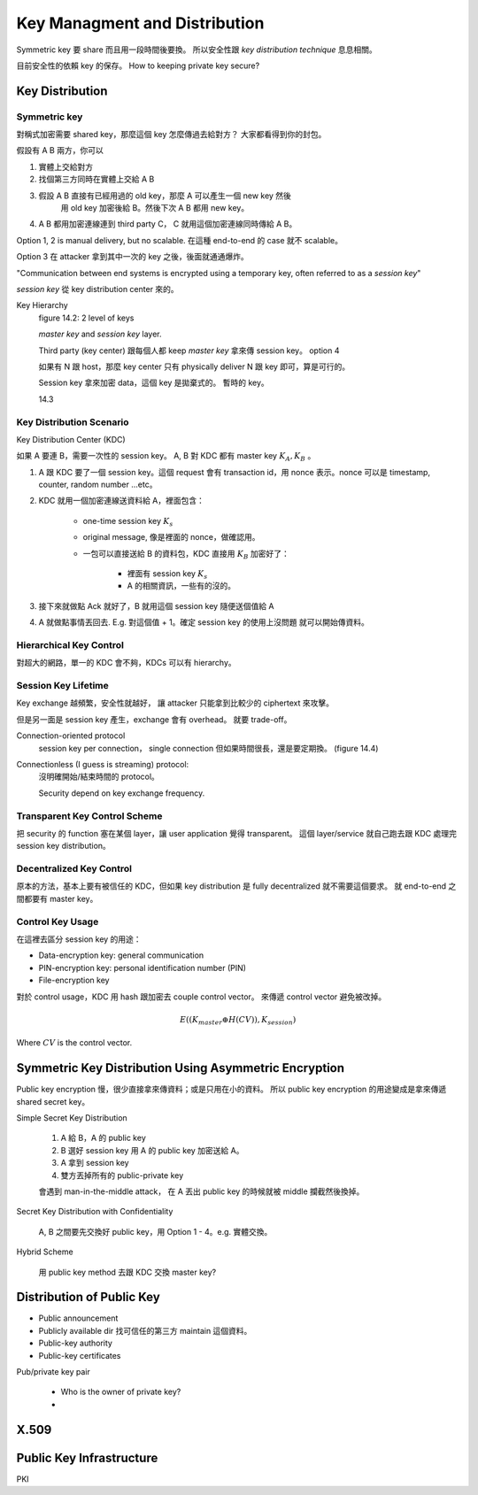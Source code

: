 Key Managment and Distribution
===============================================================================

Symmetric key 要 share 而且用一段時間後要換。
所以安全性跟 `key distribution technique` 息息相關。

目前安全性的依賴 key 的保存。
How to keeping private key secure?


Key Distribution
----------------------------------------------------------------------

Symmetric key
++++++++++++++++++++++++++++++++++++++++++++++++++++++++++++

對稱式加密需要 shared key，那麼這個 key 怎麼傳過去給對方？
大家都看得到你的封包。

假設有 A B 兩方，你可以

#. 實體上交給對方

#. 找個第三方同時在實體上交給 A B

#. 假設 A B 直接有已經用過的 old key，那麼 A 可以產生一個 new key 然後
    用 old key 加密後給 B。然後下次 A B 都用 new key。

#. A B 都用加密連線連到 third party C， C 就用這個加密連線同時傳給 A B。

Option 1, 2 is manual delivery, but no scalable. 在這種 end-to-end 的 case
就不 scalable。

Option 3 在 attacker 拿到其中一次的 key 之後，後面就通通爆炸。

"Communication between end systems is encrypted using a temporary key,
often referred to as a `session key`"

`session key` 從 key distribution center 來的。

Key Hierarchy
    figure 14.2: 2 level of keys

    `master key` and `session key` layer.

    Third party (key center) 跟每個人都 keep `master key`
    拿來傳 session key。 option 4

    如果有 N 跟 host，那麼 key center 只有 physically deliver
    N 跟 key 即可，算是可行的。

    Session key 拿來加密 data，這個 key 是拋棄式的。
    暫時的 key。

    14.3


Key Distribution Scenario
++++++++++++++++++++++++++++++++++++++++++++++++++++++++++++

Key Distribution Center (KDC)

如果 A 要連 B，需要一次性的 session key。
A, B 對 KDC 都有 master key :math:`K_A, K_B` 。

#. A 跟 KDC 要了一個 session key。這個 request 會有 transaction id，用
   nonce 表示。nonce 可以是 timestamp, counter, random number ...etc。

#. KDC 就用一個加密連線送資料給 A，裡面包含：

    - one-time session key :math:`K_s`

    - original message, 像是裡面的 nonce，做確認用。

    - 一包可以直接送給 B 的資料包，KDC 直接用 :math:`K_B` 加密好了：

        - 裡面有 session key :math:`K_s`

        - A 的相關資訊，一些有的沒的。

#. 接下來就做點 Ack 就好了，B 就用這個 session key 隨便送個值給 A

#. A 就做點事情丟回去. E.g. 對這個值 + 1。確定 session key 的使用上沒問題
   就可以開始傳資料。


Hierarchical Key Control
++++++++++++++++++++++++++++++++++++++++++++++++++++++++++++

對超大的網路，單一的 KDC 會不夠，KDCs 可以有 hierarchy。


Session Key Lifetime
++++++++++++++++++++++++++++++++++++++++++++++++++++++++++++

Key exchange 越頻繁，安全性就越好，
讓 attacker 只能拿到比較少的 ciphertext 來攻擊。

但是另一面是 session key 產生，exchange 會有 overhead。
就要 trade-off。

Connection-oriented protocol
    session key per connection，
    single connection 但如果時間很長，還是要定期換。
    (figure 14.4)

Connectionless (I guess is streaming) protocol:
    沒明確開始/結束時間的 protocol。

    Security depend on key exchange frequency.


Transparent Key Control Scheme
++++++++++++++++++++++++++++++++++++++++++++++++++++++++++++

把 security 的 function 塞在某個 layer，讓 user application 覺得 transparent。
這個 layer/service 就自己跑去跟 KDC 處理完 session key distribution。


Decentralized Key Control
++++++++++++++++++++++++++++++++++++++++++++++++++++++++++++

原本的方法，基本上要有被信任的 KDC，但如果 key distribution 是 fully
decentralized 就不需要這個要求。
就 end-to-end 之間都要有 master key。


Control Key Usage
++++++++++++++++++++++++++++++++++++++++++++++++++++++++++++

在這裡去區分 session key 的用途：

- Data-encryption key: general communication

- PIN-encryption key: personal identification number (PIN)

- File-encryption key

對於 control usage，KDC 用 hash 跟加密去 couple control vector。
來傳遞 control vector 避免被改掉。

.. math::

    E((K_{master} \oplus H(CV)), K_{session})

Where :math:`CV` is the control vector.


Symmetric Key Distribution Using Asymmetric Encryption
----------------------------------------------------------------------

Public key encryption 慢，很少直接拿來傳資料；或是只用在小的資料。
所以 public key encryption 的用途變成是拿來傳遞 shared secret key。

Simple Secret Key Distribution

    #. A 給 B，A 的 public key

    #. B 選好 session key 用 A 的 public key 加密送給 A。

    #. A 拿到 session key

    #. 雙方丟掉所有的 public-private key

    會遇到 man-in-the-middle attack，
    在 A 丟出 public key 的時候就被 middle 攔截然後換掉。

Secret Key Distribution with Confidentiality

    A, B 之間要先交換好 public key，用 Option 1 - 4。e.g. 實體交換。

Hybrid Scheme

    用 public key method 去跟 KDC 交換 master key?


Distribution of Public Key
----------------------------------------------------------------------

- Public announcement

- Publicly available dir
  找可信任的第三方 maintain 這個資料。

- Public-key authority

- Public-key certificates

Pub/private key pair

    * Who is the owner of private key?

    *


X.509
----------------------------------------------------------------------



Public Key Infrastructure
----------------------------------------------------------------------

PKI
